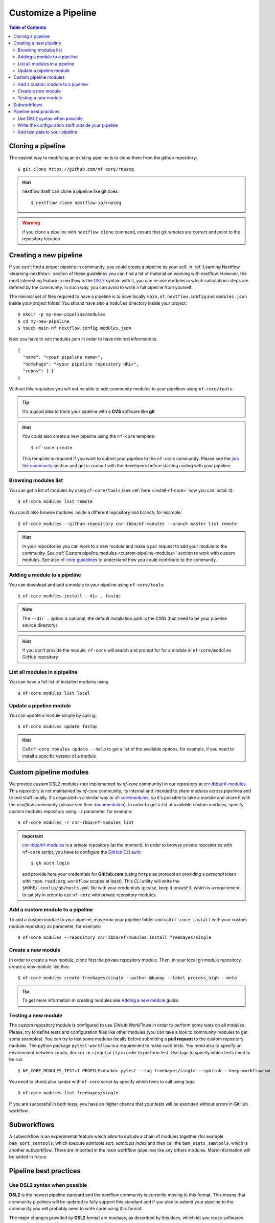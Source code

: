 
Customize a Pipeline
====================

.. contents:: Table of Contents

Cloning a pipeline
------------------

The easiest way to modifying an existing pipeline is to clone them from the github
repository::

  $ git clone https://github.com/nf-core/rnaseq

.. hint::

  nextflow itself can clone a pipeline like git does::

    $ nextflow clone nextflow-io/rnaseq

.. warning::

  if you clone a pipeline with ``nextflow clone`` command, ensure that git *remotes* are
  correct and point to the repository location

Creating a new pipeline
-----------------------

If you can't find a proper pipeline in community, you could create a pipeline by your
self. In :ref:`Learning Nextflow <learning-nextflow>` section of these guidelines
you can find a lot of material on working with nextflow. However, the most interesting
feature in nextflow is the `DSL2 <https://www.nextflow.io/docs/latest/dsl2.html>`__
syntax: with it, you can re-use modules in which calculations steps are defined
by the community. In such way, you can avoid to write a full pipeline from yourself.

The minimal set of files required to have a pipeline is to have locally
``main.nf``, ``nextflow.config`` and ``modules.json`` inside your project folder.
You should have also a ``modules`` directory inside your project:: 

  $ mkdir -p my-new-pipeline/modules 
  $ cd my-new-pipeline
  $ touch main.nf nextflow.config modules.json

Next you have to edit modules.json in order to have minimal informations::

  {
    "name": "<your pipeline name>",
    "homePage": "<your pipeline repository URL>",
    "repos": { }
  }


Without this requisites you will not be able to add community modules to your 
pipelines using ``nf-core/tools``.

.. tip::

  It's a good idea to track your pipeline with a **CVS** software like **git**

.. hint::

  You could also create a new pipeline using the ``nf-core`` template::

    $ nf-core create

  This template is required if you want to submit your pipeline to the ``nf-core`` community.
  Please see the `join the community <https://nf-co.re/developers/adding_pipelines#join-the-community>`__
  section and get in contact with the developers before starting coding with your pipeline

.. _browse-modules-list:

Browsing modules list
~~~~~~~~~~~~~~~~~~~~~

You can get a list of modules by using ``nf-core/tools`` (see :ref:`here <install-nf-core>`
how you can install it)::

  $ nf-core modules list remote

You could also browse modules inside a different repository and branch, for example::

  $ nf-core modules --github-repository cnr-ibba/nf-modules --branch master list remote

.. hint::

  In your repositories you can work to a new module and make a pull request to
  add your module to the community. See :ref:`Custom pipeline modules <custom-pipeline-modules>`
  section to work with custom modules. See also `nf-core guidelines <https://nf-co.re/developers/guidelines>`__
  to understand how you could contribute to the community.

.. _adding-a-module-to-a-pipeline:

Adding a module to a pipeline
~~~~~~~~~~~~~~~~~~~~~~~~~~~~~

You can download and add a module to your pipeline using ``nf-core/tools``::

  $ nf-core modules install --dir . fastqc

.. note::

  The ``--dir .`` option is optional, the default installation path is the CWD
  (that need to be your pipeline source directory)

.. hint::

  If you don't provide the module, ``nf-core`` will search
  and prompt for for a module in ``nf-core/modules`` GitHub repository

List all modules in a pipeline
~~~~~~~~~~~~~~~~~~~~~~~~~~~~~~

You can have a full list of installed modules using:: 

  $ nf-core modules list local

.. _update-a-pipeline-module:

Update a pipeline module
~~~~~~~~~~~~~~~~~~~~~~~~

You can update a module simple by calling::

  $ nf-core modules update fastqc

.. hint:: 

  Call ``nf-core modules update --help`` to get a list of the available options,
  for example, if you need to install a specific version of a module


Custom pipeline modules
-----------------------

.. _custom-pipeline-modules:

We provide custom DSL2 modules (not implemented by *nf-core* community) in our
repository at `cnr-ibba/nf-modules <https://github.com/cnr-ibba/nf-modules>`__.
This repository is not maintained by *nf-core* community, its internal and intended
to share modules across pipelines and to test stuff locally. It's organized in a
similar way to `nf-core/modules <https://github.com/nf-core/modules>`__, so it's
possible to take a module and share it with the *nextflow* community (please see
their `documentation <https://github.com/nf-core/modules#adding-a-new-module-file>`__).
In order to get a list of available custom modules, specify custom modules repository
using ``-r`` parameter, for example::

  $ nf-core modules -r cnr-ibba/nf-modules list

.. important::

  `cnr-ibba/nf-modules <https://github.com/cnr-ibba/nf-modules>`__ is a private
  repository (at the moment). In order to browse private repositories with ``nf-core``
  script, you have to configure the `GitHub CLI auth <https://cli.github.com/manual/gh_auth_login>`__::

    $ gh auth login

  and provide here your credentials for **GitHub.com** (using ``https`` as protocol
  an providing a *personal token* with ``repo``, ``read:org``, ``workflow`` scopes
  at least). This *CLI* utility will write the ``$HOME/.config/gh/hosts.yml``
  file with your credentials (please, keep it private!!), which is a requirement
  to satisfy in order to use ``nf-core`` with private repository modules.

Add a custom module to a pipeline
~~~~~~~~~~~~~~~~~~~~~~~~~~~~~~~~~

To add a custom module to your pipeline, move into your pipeline folder and call
``nf-core install`` with your custom module repository as parameter, for example::

  $ nf-core modules --repository cnr-ibba/nf-modules install freebayes/single

Create a new module
~~~~~~~~~~~~~~~~~~~

In order to create a new module, clone first the private repository module. Then,
in your local git module repository, create a new module like this::

  $ nf-core modules create freebayes/single --author @bunop --label process_high --meta

.. tip::

  To get more information in creating modules see `Adding a new module <https://nf-co.re/developers/adding_modules>`__
  guide.

Testing a new module
~~~~~~~~~~~~~~~~~~~~

The custom repository module is configured to use *GitHub WorkFlows* in order to perform
some tests on all modules. Please, try to define tests and configuration files like other
modules (you can take a look to community modules to get some examples). You can try to
test some modules locally before submitting a **pull request** to the custom repository
modules. The python package ``pytest-workflow`` is a requirement to make such tests.
You need also to specify an environment between ``conda``, ``docker`` or ``singularity``
in order to perform test. Use tags to specify which tests need to be run::

  $ NF_CORE_MODULES_TEST=1 PROFILE=docker pytest --tag freebayes/single --symlink --keep-workflow-wd

You need to check also syntax with ``nf-core`` script by specify which tests to call
using *tags*::

  $ nf-core modules lint freebayes/single

If you are successful in both tests, you have an higher chance that your tests will
be executed without errors in GitHub workflow.

Subworkflows
------------

A subworkflow is an experimental feature which allow to include a chain of modules 
together (for example ``bam_sort_samtools``, which execute *samtools sort*, *samtools
index* and then call the ``bam_stats_samtools``, which is another subworkflow. 
There are imported in the main workflow (pipeline) like any others modules. More 
information will be added in future.

Pipeline best practices
-----------------------

Use DSL2 syntax when possible
~~~~~~~~~~~~~~~~~~~~~~~~~~~~~

**DSL2** is the newest pipeline standard and the nextflow community is currently 
moving to this format. This means that community pipelines will be updated to fully 
support this standard and if you plan to submit your pipeline to the community
you will probably need to write code using this format. 

The major changes provided by **DSL2** format are *modules*, as described 
by this docs, which let you reuse softwares managed and provided by the community 
simplifying your pipeline: the code required to run software and to provide/collect 
input and output a provided by the modules, which can be :ref:`installed <adding-a-module-to-a-pipeline>` or 
:ref:`updated <update-a-pipeline-module>` as described by this guide.

Another change introduced in **DSL2** is the different way you can pass data between
different pipeline steps. With the old standard, the only way is by using channels:
this implies that after consuming values from a channel you cannot reuse those values
in another pipeline step. For example if one step produces and output required 
by two or more steps, you have to put data in two or more channels, like this::

  output:
  file '*.fq' into trimmed_reads, quantifier_input_reads

and once ``trimmed_reads`` values are consumed, you cannot read these values in 
another step. Another example could be a step in which 
you align reads to an indexed genome made by a different step: since the genome 
index is emitted once from the indexing step, you will be able to align only one
sample if you pass the channels as they are in input: the only way to align all 
your samples is to use the 
`combine operator <https://www.nextflow.io/docs/latest/operator.html#combine>`__
and put all values in a new channel:: 

  trimmed_reads.combine(genome_index).set{ align_input }

and then read those values as a tuple:: 

  input:
  tuple file(sample), file(genome) from align_input

In the newest **DSL2** version, you can specify the *output* values from the 
module itself without using the channels syntax, for example::

  BWA_MEM(TRIMGALORE.out.reads, BWA_INDEX.out.index)

And values from a module step can be read as many times as needed.

.. warning:: 

  ``set`` and ``into`` operators used in previous version are removed in **DSL2**.
  See `DSL 2 <https://www.nextflow.io/docs/latest/dsl2.html>`__ nextflow documentation
  to have a picture of major changes.

Write the configuration stuff outside your pipeline
~~~~~~~~~~~~~~~~~~~~~~~~~~~~~~~~~~~~~~~~~~~~~~~~~~~

Since the aim of nextflow pipelines is the reproducibility and the portability,
you should avoid to place your *analysis specific parameters* in your pipeline main 
script: this force users to modify your pipeline according their needs and this 
implies different pipeline scripts with differ only for a few things, for example 
where the input files are. If you place your configuration files outside your main 
script, you can re-use the same parameters within different scripts and keep 
your main file unmodified: this keeps the stuff simple and let you to focus only 
on important changes with your *CVS*. For example, you could define a ``custom.config``
*JSON* in which specify your specific requirements:: 

  params {
    // Input / Output parameters
    readPaths = "$baseDir/fastq/*.fastq.gz"
    outdir = "results"

    // reference genome
    genome = "/path/to/genome.fasta"
  }

An then calling nextflow by providing your custom parameters::

  $ nextflow run -resume main.nf -c custom.config --profile singularity

Moreover, by writing specific configuration parameters let you to call a remote 
pipeline with nextflow without collect nextflow code in your analysis directory.

.. hint:: 

  nextflow looks for configurations in different locations, and each location is 
  ranked in order to decide which settings will be applied: you can override the 
  default configuration by using a configuration source with an higher priority, 
  for example the ``-c <config file>``, ``-params-file <file>`` or parameters 
  provided with command line, where the last have the higher priority. See 
  `Configuration file <https://www.nextflow.io/docs/latest/config.html#configuration-file>`__
  section of nextflow documentation.

Add test data to your pipeline
~~~~~~~~~~~~~~~~~~~~~~~~~~~~~~

It frustrating writing a pipeline on a real dataset: steps could require a lot 
of time to be completed and if you made any errors when calling software or when 
collecting outputs, you will be noticed after a long period of time and you have 
no way to recover the data you have with a nextflow error. 
In *testing* and *revision* stages or when adding new features, consider 
to work with a *reference data sets* like the 
one provided by `nextflow community <https://github.com/nf-core/test-datasets>`__
or add some public data to your pipeline. Please, remember to not track big files 
with your CVS: you should provide the minimal requirements to get your pipeline
running as intended in the shortest time. You should also consider 
to provide a ``test`` profile with the required parameters which let you to test 
your pipeline like this:: 

  $ nextflow run . -profile test,singularity

Where the ``test`` profile is specified in ``nextflow.config`` and refers to 
the *test dataset* you provide with your pipeline:: 

  profiles {
    ...

    test {
      // test input reads
      reads_path = "./testdata/GSE110004/*{1,2}.fastq.gz"

      // Genome references
      genome_path = "./testdata/genome.fa"
    }
  }

This type of test could be used even with CI system, like 
`GitHub workflow <https://docs.github.com/en/actions/learn-github-actions/workflow-syntax-for-github-actions>`__.

